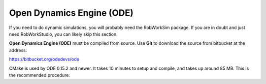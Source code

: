 Open Dynamics Engine (ODE)
**************************

If you need to do dynamic simulations, you will probably need the
RobWorkSim package. If you are in doubt and just need RobWorkStudio, you
can likely skip this section.

**Open Dynamics Engine (ODE)** must be compiled from source. Use
**Git** to download the source from bitbucket at the address:

https://bitbucket.org/odedevs/ode

CMake is used by ODE 0.15.2 and newer. It takes 10 minutes to setup and
compile, and takes up around 85 MB. This is the recommended procedure:

.. code-block:: none
    set Install_DIR=C:\Local
    git clone https://bitbucket.org/odedevs/ode
    cd ode
    git checkout 0.16.2
    mkdir Build
    cd Build
    cmake .. -G "Visual Studio 16 2019" -A x64  -DCMAKE_BUILD_TYPE=Release -DCMAKE_INSTALL_PREFIX=%Install_DIR%\ode -DBUILD_SHARED_LIBS:BOOL=OFF -DODE_WITH_DEMOS=OFF -DODE_WITH_OU=ON -DODE_WITH_TESTS=OFF -DODE_DOULBE_PRECISION=ON
    msbuild ode.sln /property:Configuration=Release
    mkdir %Install_DIR%\ode
    msbuild INSTALL.vcxproj /property:Configuration=Release
